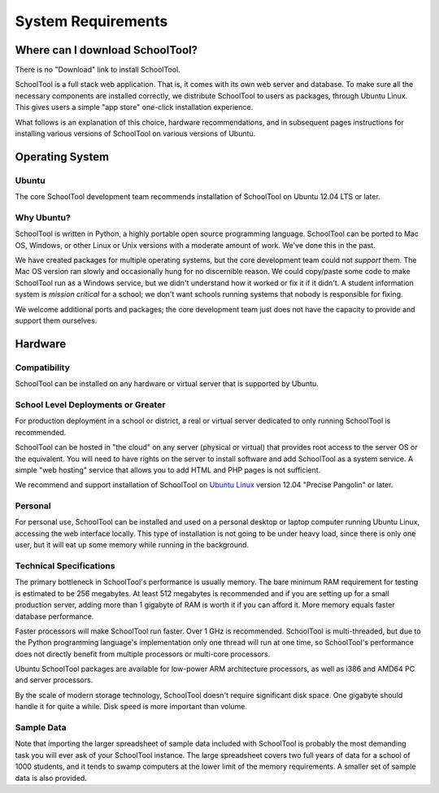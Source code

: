 System Requirements
===================

Where can I download SchoolTool?
++++++++++++++++++++++++++++++++

There is no "Download" link to install SchoolTool.  

SchoolTool is a full stack web application.  That is, it comes with its own web server and database.  To make sure all the necessary components are installed correctly, we distribute SchoolTool to users as packages, through Ubuntu Linux.  This gives users a simple "app store" one-click installation experience.

What follows is an explanation of this choice, hardware recommendations, and in subsequent pages instructions for installing various versions of SchoolTool on various versions of Ubuntu.

Operating System
++++++++++++++++

Ubuntu
------

The core SchoolTool development team recommends installation of SchoolTool on Ubuntu 12.04 LTS or later.

Why Ubuntu?
-----------

SchoolTool is written in Python, a highly portable open source programming language.  SchoolTool can be ported to Mac OS, Windows, or other Linux or Unix versions with a moderate amount of work.  We've done this in the past.

We have created packages for multiple operating systems, but the core development team could not *support* them.  The Mac OS version ran slowly and occasionally hung for no discernible reason.  We could copy/paste some code to make SchoolTool run as a Windows service, but we didn't understand how it worked or fix it if it didn't.  A student information system is *mission critical* for a school; we don't want schools running systems that nobody is responsible for fixing.

We welcome additional ports and packages; the core development team just does not have the capacity to provide and support them ourselves.

Hardware
++++++++

Compatibility
-------------

SchoolTool can be installed on any hardware or virtual server that is supported by Ubuntu.

School Level Deployments or Greater
-----------------------------------

For production deployment in a school or district, a real or virtual server dedicated to only running SchoolTool is recommended.  

SchoolTool can be hosted in "the cloud" on any server (physical or virtual) that provides root access to the server OS or the equivalent.  You will need to have rights on the server to install software and add SchoolTool as a system service.  A simple "web hosting" service that allows you to add HTML and PHP pages is not sufficient.

We recommend and support installation of SchoolTool on `Ubuntu Linux <http://ubuntu.com>`_ version 12.04 "Precise Pangolin" or later.  

Personal
--------

For personal use, SchoolTool can be installed and used on a personal desktop or laptop computer running Ubuntu Linux, accessing the web interface locally.  This type of installation is not going to be under heavy load, since there is only one user, but it will eat up some memory while running in the background.  

Technical Specifications
------------------------

The primary bottleneck in SchoolTool's performance is usually memory.  The bare minimum RAM requirement for testing is estimated to be 256 megabytes.  At least 512 megabytes is recommended and if you are setting up for a small production server, adding more than 1 gigabyte of RAM is worth it if you can afford it.  More memory equals faster database performance.

Faster processors will make SchoolTool run faster.  Over 1 GHz is recommended.  SchoolTool is multi-threaded, but due to the Python programming language's implementation only one thread will run at one time, so SchoolTool's performance does not directly benefit from multiple processors or multi-core processors.  

Ubuntu SchoolTool packages are available for low-power ARM architecture processors, as well as i386 and AMD64 PC and server processors.

By the scale of modern storage technology, SchoolTool doesn't require significant disk space.  One gigabyte should handle it for quite a while.  Disk speed is more important than volume.

Sample Data
-----------

Note that importing the larger spreadsheet of sample data included with SchoolTool is probably the most demanding task you will ever ask of your SchoolTool instance.  The large spreadsheet covers two full years of data for a school of 1000 students, and it tends to swamp computers at the lower limit of the memory requirements.  A smaller set of sample data is also provided.  

